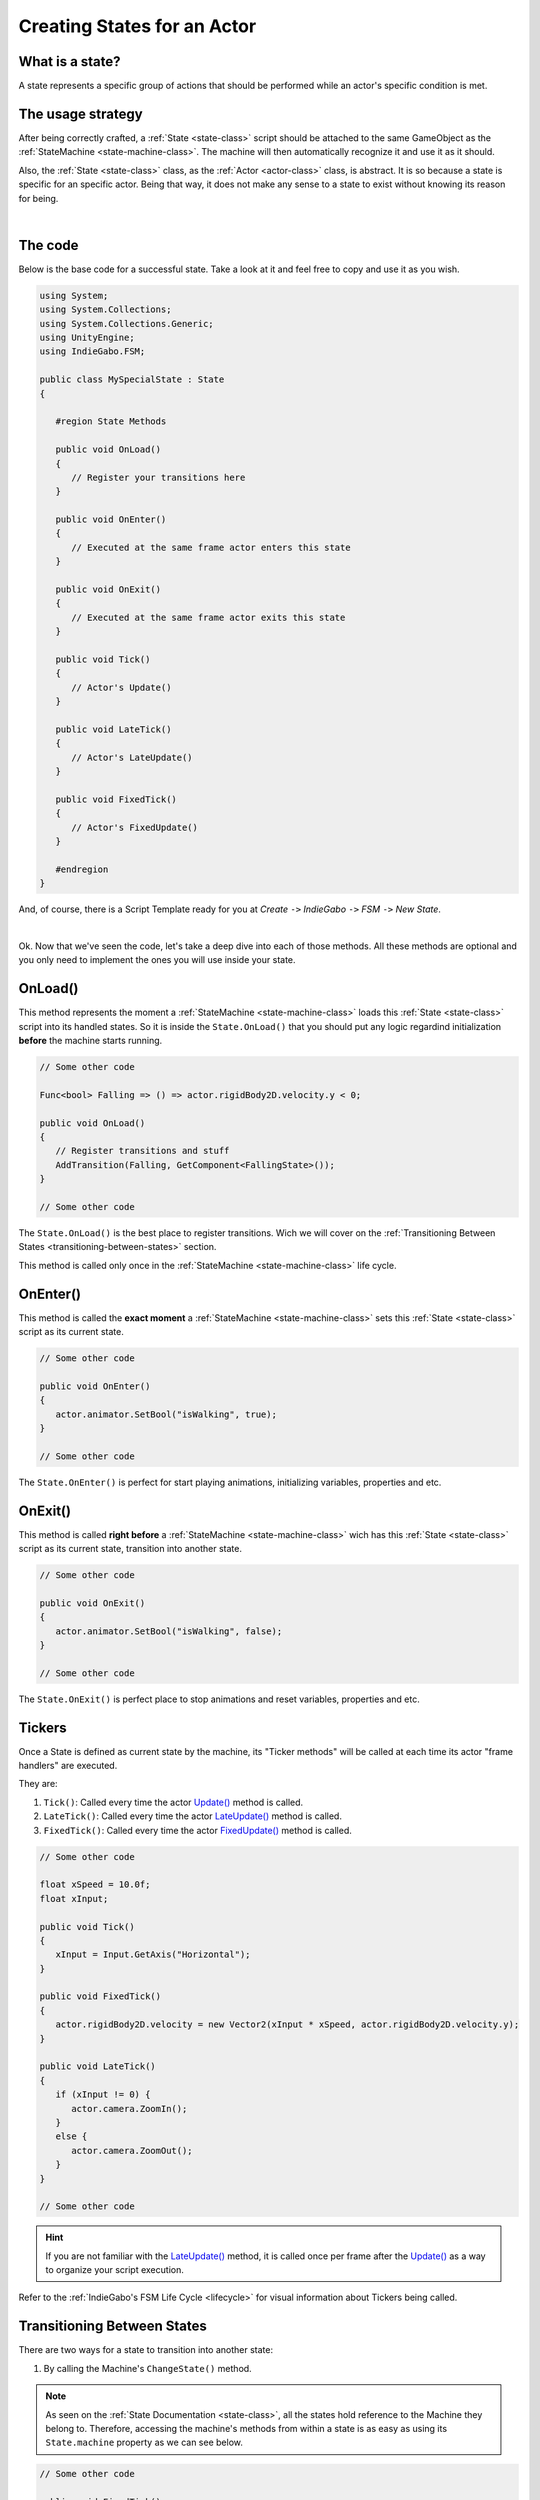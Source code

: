 .. _creating-states-for-an-actor-page:

Creating States for an Actor
============================

What is a state?
----------------

A state represents a specific group of actions that should be performed while an actor's specific condition is met.

The usage strategy
------------------

After being correctly crafted, a :ref:`State <state-class>` script should be attached to the same GameObject as the 
:ref:`StateMachine <state-machine-class>`. The machine will then automatically recognize it and use it as it should.

Also, the :ref:`State <state-class>` class, as the :ref:`Actor <actor-class>` class, is abstract. It is so because a state is specific for an specific actor.
Being that way, it does not make any sense to a state to exist without knowing its reason for being.

.. raw:: html
   
   <video width="800" height="450" loop autoplay muted controls>
      <source src="../../_static/videos/attaching-states.mp4" type="video/mp4">
   </video>  

|

The code
--------

Below is the base code for a successful state. Take a look at it and feel free to copy and use it as you wish.

.. code-block:: csharp

   using System;
   using System.Collections;
   using System.Collections.Generic;
   using UnityEngine;
   using IndieGabo.FSM;

   public class MySpecialState : State
   {
   
      #region State Methods

      public void OnLoad()
      {
         // Register your transitions here
      }

      public void OnEnter()
      {
         // Executed at the same frame actor enters this state
      }

      public void OnExit()
      {
         // Executed at the same frame actor exits this state
      }

      public void Tick()
      {
         // Actor's Update() 
      }

      public void LateTick()
      {
         // Actor's LateUpdate()
      }

      public void FixedTick()
      {
         // Actor's FixedUpdate()
      }

      #endregion
   }

And, of course, there is a Script Template ready for you at *Create* ``->`` *IndieGabo* ``->`` *FSM* ``->`` *New State*.

.. raw:: html
   
   <video width="800" height="450" loop autoplay muted controls>
      <source src="../../_static/videos/new-state-from-template.mp4" type="video/mp4">
   </video>  

|

Ok. Now that we've seen the code, let's take a deep dive into each of those methods. All these methods are optional and you only need to implement the ones
you will use inside your state.

OnLoad()
--------

This method represents the moment a :ref:`StateMachine <state-machine-class>` loads this :ref:`State <state-class>` script into its handled states. So it is inside
the ``State.OnLoad()`` that you should put any logic regardind initialization **before** the machine starts running.

.. code-block:: csharp

      // Some other code

      Func<bool> Falling => () => actor.rigidBody2D.velocity.y < 0;

      public void OnLoad()
      {
         // Register transitions and stuff
         AddTransition(Falling, GetComponent<FallingState>());
      }

      // Some other code

The ``State.OnLoad()`` is the best place to register transitions. Wich we will cover on the 
:ref:`Transitioning Between States <transitioning-between-states>` section.

This method is called only once in the :ref:`StateMachine <state-machine-class>` life cycle.
   
OnEnter()
---------

This method is called the **exact moment** a :ref:`StateMachine <state-machine-class>` sets this :ref:`State <state-class>` script as its current state.

.. code-block:: csharp

      // Some other code

      public void OnEnter()
      {
         actor.animator.SetBool("isWalking", true);
      }

      // Some other code

The ``State.OnEnter()`` is perfect for start playing animations, initializing variables, properties and etc.

OnExit()
--------

This method is called **right before** a :ref:`StateMachine <state-machine-class>` wich has this :ref:`State <state-class>` script as its current state, transition into another
state.

.. code-block:: csharp

      // Some other code

      public void OnExit()
      {
         actor.animator.SetBool("isWalking", false);
      }

      // Some other code

The ``State.OnExit()`` is perfect place to stop animations and reset variables, properties and etc.

Tickers
-------

Once a State is defined as current state by the machine, its "Ticker methods" will be called at each 
time its actor "frame handlers" are executed.

They are:

1. ``Tick()``: Called every time the actor `Update() <https://docs.unity3d.com/ScriptReference/MonoBehaviour.Update.html>`_ method is called.
2. ``LateTick()``: Called every time the actor `LateUpdate() <https://docs.unity3d.com/ScriptReference/MonoBehaviour.LateUpdate.html>`_ method is called.
3. ``FixedTick()``: Called every time the actor `FixedUpdate() <https://docs.unity3d.com/ScriptReference/MonoBehaviour.FixedUpdate.html>`_ method is called.

.. code-block:: csharp

      // Some other code

      float xSpeed = 10.0f;
      float xInput;

      public void Tick()
      {
         xInput = Input.GetAxis("Horizontal");
      }

      public void FixedTick()
      {
         actor.rigidBody2D.velocity = new Vector2(xInput * xSpeed, actor.rigidBody2D.velocity.y);
      }

      public void LateTick()
      {
         if (xInput != 0) {
            actor.camera.ZoomIn();
         }
         else {
            actor.camera.ZoomOut();
         }
      }

      // Some other code

.. hint:: 
   
   If you are not familiar with the `LateUpdate() <https://docs.unity3d.com/ScriptReference/MonoBehaviour.LateUpdate.html>`_ method, it is called once per frame after the 
   `Update() <https://docs.unity3d.com/ScriptReference/MonoBehaviour.Update.html>`_ as a way to organize your script execution.

Refer to the :ref:`IndieGabo's FSM Life Cycle <lifecycle>` for visual information about Tickers being called.

.. _transitioning-between-states:

Transitioning Between States
----------------------------

There are two ways for a state to transition into another state:

1. By calling the Machine's ``ChangeState()`` method.

.. note::
   
   As seen on the :ref:`State Documentation <state-class>`, all the states hold reference to the Machine they belong to. Therefore, accessing 
   the machine's methods from within a state is as easy as using its ``State.machine`` property as we can see below.

.. code-block:: csharp
    
    // Some other code

    public void FixedTick()
    {
      
         if (somethingWeirdHappened)
         {
            State newState = GetComponent<OtherState>();
            machine.ChangeState(newState);
         }

    }  

    // Some other code

2. By registering a :ref:`StateTransition <state-transition-class>` inside its ``State.OnLoad()`` using the ``State.AddTransition()`` method.

Using this approach (wich is highly recommended) the machine will, at each of the "frame handlers", evaluate if any condition is met 
considering given priorities. If so, it will automatically transition into the target state.

A :ref:`StateTransition <state-transition-class>` consists in a ``Condition``, a target ``State`` and a ``priotity`` level. But there is no need for 
you to instantiate it. Just call the ``State.AddTransition()`` method and pass the those 3 arguments. I take care of the rest for you. Here is how
you use it:

.. code-block:: csharp

   Func<bool> Condition => () => something > anotherThing;
   State someState = GetComponent<SomeState>();
   int priority = 1;
   
   AddTransition(Condition, someState, priority);

But, if you somehow prefer, here is how a StateTransition is instantiated and registered:

.. code-block:: csharp

   Func<bool> Condition => () => something > anotherThing;
   State someState = GetComponent<SomeState>();
   int priority = 1;
   
   StateTransition transition = new StateTransition(Condition, someState, priority);
   AddTransition(transition);

Note that to declare a ``Condition`` you **MUST** approach using a 
`Func<TResult> Delegate <https://docs.microsoft.com/en-us/dotnet/api/system.func-1?view=net-6.0>`_. Do not worry if you are not 
familiar with this yet. All you need to know is that the machine will call this as a method (function) and its context will be 
evaluated as true or false only when the machine do so. In case this represents news for you, for now, 
just follow the syntax in the code below each time you want to register a :ref:`StateTransition <state-transition-class>` in a state.

To declare the target state, since all states are components attached to the same GameObject, you can just use the ``GetComponent<State>()`` method.

At last, priority for the machine is read **descending**. Wich means the higher the integer you give as third argument, sooner its condition will be evaluated.
otherwise it will be read as the declaration order. The default priority value is ``0``.

.. code-block:: csharp
    
    // Some other code

    // Example of conditions using delegate functions and recurring to lambda functions
    // IMPORTANT!! It MUST be a delegate function. Check the docs for further understanding
    protected Func<bool> Idle => () => actor.rigidBody2D.velociy.x == 0; // Here we take advantage on lambda functions so we do not need to declare a method.
    protected Func<bool> Moving => () => actor.rigidBody2D.velociy.x != 0;

    // Called to set the state able to be used by the Machine.
    // Usually where you should register state transitions.
    public void OnLoad()
    {
        // Example of how to add transitions 
        AddTransition(Idle, GetComponent<MovingState>()); // No priority means priority = 0
        AddTransition(Moving, GetComponent<MovingState>(), 1); // Setting higher priority on third argument for this one. It will be executed before.
    } 

    // Some other code

.. note::
   The ``State.OnLoad()`` is called only once on the Machine's life cycle. Meaning that any ``GetComponent<State>()``
   (or, well... anything else) used inside of it will not be called multiple times.

The inspector
-------------

For a simple state, a simple name. Just that. You can set a Name for your state using Unity's inspector so you get some better visual feedback 
when taking a look at the state machine.

Set a name:

.. image:: ../../_static/images/state-name-inspector.png
   :alt: State Name on inspector

And see it in action while inpecting the StateMachine:

.. image:: ../../_static/images/state-machine-inspector-runtime.png
   :alt: State Name appearing on machine

That is it about creating a state for now. Let me show you a little about :ref:`how to use <using-the-state-machine-class>` 
our precious state machine.

.. raw:: html

     <div style="clear: both;" ></div>

.. image:: ../../_static/images/gabinho.png
   :alt: Gabinho Waving
   :align: right
   :width: 80

|
